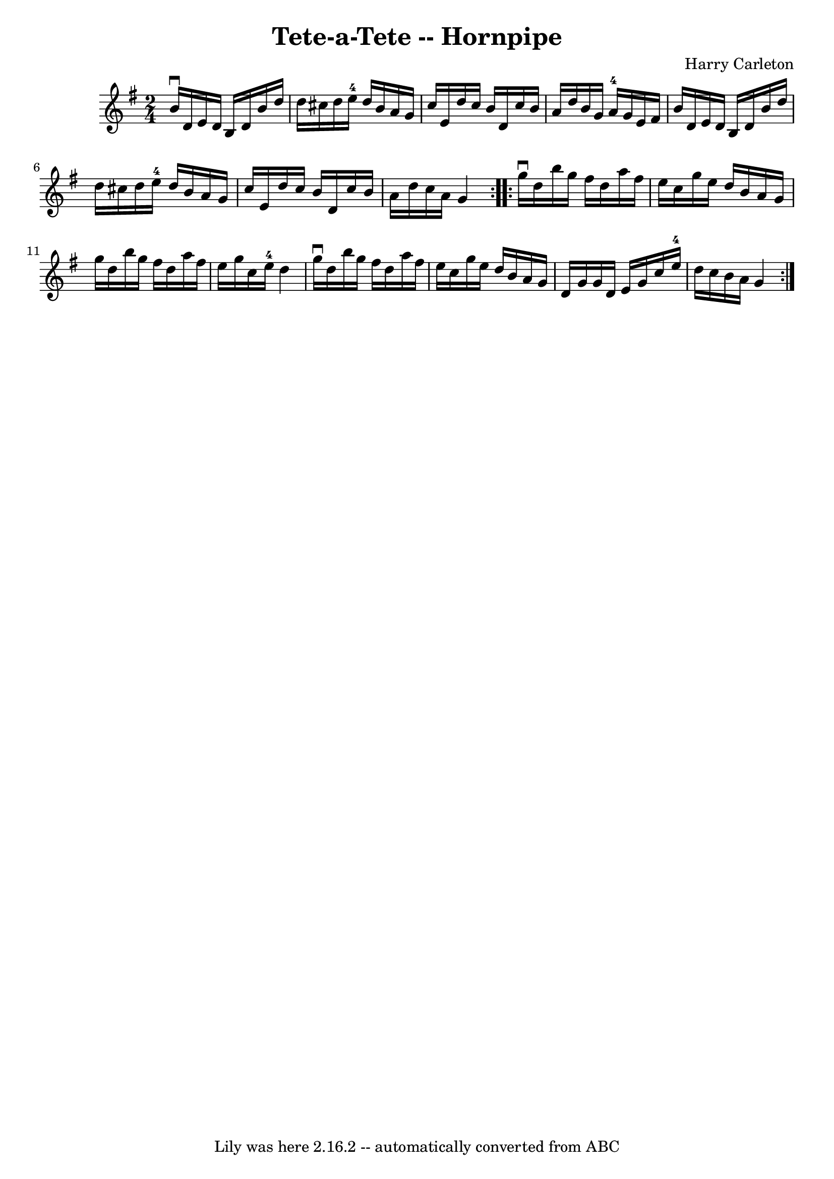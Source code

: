 \version "2.7.40"
\header {
	book = "Cole's 1000 Fiddle Tunes"
	composer = "Harry Carleton"
	crossRefNumber = "1"
	footnotes = ""
	tagline = "Lily was here 2.16.2 -- automatically converted from ABC"
	title = "Tete-a-Tete -- Hornpipe"
}
voicedefault =  {
\set Score.defaultBarType = "empty"

\repeat volta 2 {
\time 2/4 \key g \major   b'16 ^\downbow   d'16    e'16    d'16    b16    d'16  
  b'16    d''16  \bar "|"   d''16    cis''16    d''16    e''16-4   d''16    
b'16    a'16    g'16  \bar "|"   c''16    e'16    d''16    c''16    b'16    
d'16    c''16    b'16  \bar "|"   a'16    d''16    b'16    g'16      a'16-4  
 g'16    e'16    fis'16  \bar "|"     b'16    d'16    e'16    d'16    b16    
d'16    b'16    d''16  \bar "|"   d''16    cis''16    d''16    e''16-4   
d''16    b'16    a'16    g'16  \bar "|"   c''16    e'16    d''16    c''16    
b'16    d'16    c''16    b'16  \bar "|"   a'16    d''16    c''16    a'16    g'4 
 }     \repeat volta 2 {   g''16 ^\downbow   d''16    b''16    g''16    fis''16 
   d''16    a''16    fis''16  \bar "|"   e''16    c''16    g''16    e''16    
d''16    b'16    a'16    g'16  \bar "|"   g''16    d''16    b''16    g''16    
fis''16    d''16    a''16    fis''16  \bar "|"   e''16    g''16    c''16    
e''16-4   d''4  \bar "|"     g''16 ^\downbow   d''16    b''16    g''16    
fis''16    d''16    a''16    fis''16  \bar "|"   e''16    c''16    g''16    
e''16    d''16    b'16    a'16    g'16  \bar "|"   d'16    g'16    g'16    d'16 
   e'16    g'16    c''16    e''16-4 \bar "|"   d''16    c''16    b'16    
a'16    g'4  }   
}

\score{
    <<

	\context Staff="default"
	{
	    \voicedefault 
	}

    >>
	\layout {
	}
	\midi {}
}
